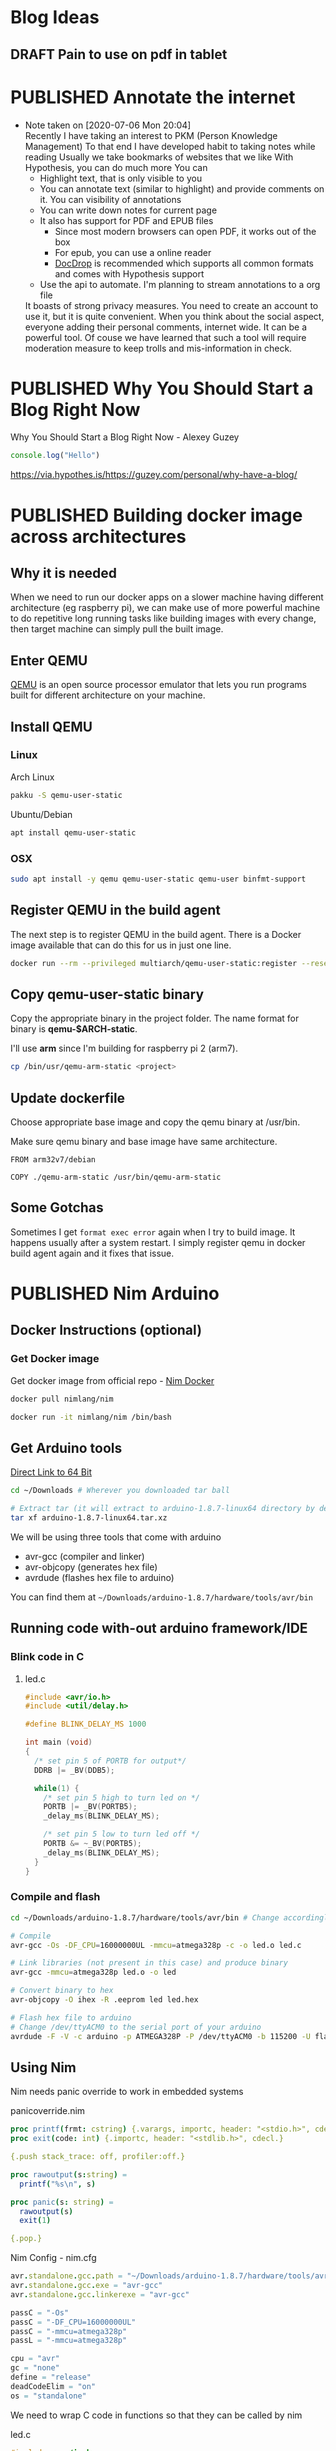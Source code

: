 #+ORGA_PUBLISH_KEYWORD: PUBLISHED
#+TODO: DRAFT | PUBLISHED

* Blog Ideas
  :PROPERTIES:
  :CREATED:  [2020-06-24 Wed 06:08]
  :END:

** DRAFT Pain to use on pdf in tablet
  :PROPERTIES:
  :CREATED:  [2020-06-24 Wed 06:22]
  :END:

* PUBLISHED Annotate the internet
  CLOSED:  [2020-07-06 Mon 20:01]
  :PROPERTIES:
  :CREATED:  <2020-07-06 Mon 20:01>
  :DESCRIPTION: Use hypothes to annotate web pages and optionally share them with world. It supports pdf and epub as well
  :END:
  - Note taken on [2020-07-06 Mon 20:04] \\
    Recently I have taking an interest to PKM (Person Knowledge Management)
    To that end I have developed habit to taking notes while reading
    Usually we take bookmarks of websites that we like
    With Hypothesis, you can do much more
    You can
    - Highlight text, that is only visible to you
    - You can annotate text (similar to highlight) and provide comments on it. You can visibility of annotations
    - You can write down notes for current page
    - It also has support for PDF and EPUB files
      - Since most modern browsers can open PDF, it works out of the box
      - For epub, you can use a online reader
      - [[https://docdrop.org][DocDrop]] is recommended which supports all common formats and comes with Hypothesis support
    - Use the api to automate. I'm planning to stream annotations to a org file

    It boasts of strong privacy measures.
    You need to create an account to use it, but it is quite convenient. When you think about the social aspect, everyone adding their personal comments, internet wide. It can be a powerful tool.
    Of couse we have learned that such a tool will require moderation measure to keep trolls and mis-information in check.

* PUBLISHED Why You Should Start a Blog Right Now
  CLOSED:  [2020-06-20 Sat 20:01]
  :PROPERTIES:
  :CREATED:  <2020-06-20 Sat 20:01>
  :DESCRIPTION: Arguments presented for writing a blog. Also contains various references and examples
  :END:
  Why You Should Start a Blog Right Now - Alexey Guzey

  #+BEGIN_SRC js
  console.log("Hello")
  #+END_SRC

  https://via.hypothes.is/https://guzey.com/personal/why-have-a-blog/

* PUBLISHED Building docker image across architectures
  CLOSED: [2019-11-07 Thu 10:00]
  :PROPERTIES:
  :DESCRIPTION: Cross compile docker images for different architectures
  :END:

** Why it is needed
  :PROPERTIES:
  :CUSTOM_ID: why-it-is-needed
  :END:

  When we need to run our docker apps on a slower machine having different
  architecture (eg raspberry pi), we can make use of more powerful machine
  to do repetitive long running tasks like building images with every
  change, then target machine can simply pull the built image.

** Enter QEMU
  :PROPERTIES:
  :CUSTOM_ID: enter-qemu
  :END:

  [[https://www.qemu.org][QEMU]] is an open source processor emulator that
  lets you run programs built for different architecture on your machine.

** Install QEMU
  :PROPERTIES:
  :CUSTOM_ID: install-qemu
  :END:

*** Linux
  :PROPERTIES:
  :CUSTOM_ID: linux
  :END:

  Arch Linux

  #+BEGIN_SRC bash
    pakku -S qemu-user-static
  #+END_SRC

  Ubuntu/Debian

  #+BEGIN_SRC bash
    apt install qemu-user-static
  #+END_SRC

*** OSX
  :PROPERTIES:
  :CUSTOM_ID: osx
  :END:

  #+BEGIN_SRC bash
    sudo apt install -y qemu qemu-user-static qemu-user binfmt-support
  #+END_SRC

** Register QEMU in the build agent
  :PROPERTIES:
  :CUSTOM_ID: register-qemu-in-the-build-agent
  :END:

  The next step is to register QEMU in the build agent. There is a Docker
  image available that can do this for us in just one line.

  #+BEGIN_SRC bash
    docker run --rm --privileged multiarch/qemu-user-static:register --reset
  #+END_SRC

** Copy qemu-user-static binary
  :PROPERTIES:
  :CUSTOM_ID: copy-qemu-user-static-binary
  :END:

  Copy the appropriate binary in the project folder. The name format for
  binary is *qemu-$ARCH-static*.

  I'll use *arm* since I'm building for raspberry pi 2 (arm7).

  #+BEGIN_SRC bash
    cp /bin/usr/qemu-arm-static <project>
  #+END_SRC

** Update dockerfile
  :PROPERTIES:
  :CUSTOM_ID: update-dockerfile
  :END:

  Choose appropriate base image and copy the qemu binary at /usr/bin.

  Make sure qemu binary and base image have same architecture.

  #+BEGIN_SRC docker
    FROM arm32v7/debian

    COPY ./qemu-arm-static /usr/bin/qemu-arm-static
  #+END_SRC

** Some Gotchas
  :PROPERTIES:
  :CUSTOM_ID: some-gotchas
  :END:

  Sometimes I get =format exec error= again when I try to build image. It
  happens usually after a system restart. I simply register qemu in docker
  build agent again and it fixes that issue.

* PUBLISHED Nim Arduino
  CLOSED: [2019-11-07 Thu 10:00]
  :PROPERTIES:
  :DESCRIPTION: Using nim to write arduino programs
  :END:

** Docker Instructions (optional)
  :PROPERTIES:
  :CUSTOM_ID: docker-instructions-optional
  :END:

*** Get Docker image
  :PROPERTIES:
  :CUSTOM_ID: get-docker-image
  :END:

  Get docker image from official repo - [[https://hub.docker.com/r/nimlang/nim/][Nim Docker]]

  #+BEGIN_SRC bash
    docker pull nimlang/nim

    docker run -it nimlang/nim /bin/bash
  #+END_SRC

** Get Arduino tools
  :PROPERTIES:
  :CUSTOM_ID: get-arduino-tools
  :END:

  [[https://www.arduino.cc/download_handler.php?f=/arduino-1.8.7-linux64.tar.xz][Direct Link to 64 Bit]]

  #+BEGIN_SRC bash
    cd ~/Downloads # Wherever you downloaded tar ball

    # Extract tar (it will extract to arduino-1.8.7-linux64 directory by default)
    tar xf arduino-1.8.7-linux64.tar.xz
  #+END_SRC

  We will be using three tools that come with arduino

  - avr-gcc (compiler and linker)
  - avr-objcopy (generates hex file)
  - avrdude (flashes hex file to arduino)

  You can find them at =~/Downloads/arduino-1.8.7/hardware/tools/avr/bin=

** Running code with-out arduino framework/IDE
  :PROPERTIES:
  :CUSTOM_ID: running-code-with-out-arduino-frameworkide
  :END:

*** Blink code in C
  :PROPERTIES:
  :CUSTOM_ID: blink-code-in-c
  :END:

**** led.c
  :PROPERTIES:
  :CUSTOM_ID: led.c
  :END:

  #+BEGIN_SRC C
    #include <avr/io.h>
    #include <util/delay.h>

    #define BLINK_DELAY_MS 1000

    int main (void)
    {
      /* set pin 5 of PORTB for output*/
      DDRB |= _BV(DDB5);

      while(1) {
        /* set pin 5 high to turn led on */
        PORTB |= _BV(PORTB5);
        _delay_ms(BLINK_DELAY_MS);

        /* set pin 5 low to turn led off */
        PORTB &= ~_BV(PORTB5);
        _delay_ms(BLINK_DELAY_MS);
      }
    }
  #+END_SRC

*** Compile and flash
  :PROPERTIES:
  :CUSTOM_ID: compile-and-flash
  :END:

  #+BEGIN_SRC bash
    cd ~/Downloads/arduino-1.8.7/hardware/tools/avr/bin # Change accordingly

    # Compile
    avr-gcc -Os -DF_CPU=16000000UL -mmcu=atmega328p -c -o led.o led.c

    # Link libraries (not present in this case) and produce binary
    avr-gcc -mmcu=atmega328p led.o -o led

    # Convert binary to hex
    avr-objcopy -O ihex -R .eeprom led led.hex

    # Flash hex file to arduino
    # Change /dev/ttyACM0 to the serial port of your arduino
    avrdude -F -V -c arduino -p ATMEGA328P -P /dev/ttyACM0 -b 115200 -U flash:w:led.hex
  #+END_SRC

** Using Nim
  :PROPERTIES:
  :CUSTOM_ID: using-nim
  :END:

  Nim needs panic override to work in embedded systems

**** panicoverride.nim
  :PROPERTIES:
  :CUSTOM_ID: panicoverride.nim
  :END:

   #+BEGIN_SRC nim
     proc printf(frmt: cstring) {.varargs, importc, header: "<stdio.h>", cdecl.}
     proc exit(code: int) {.importc, header: "<stdlib.h>", cdecl.}

     {.push stack_trace: off, profiler:off.}

     proc rawoutput(s:string) =
       printf("%s\n", s)

     proc panic(s: string) =
       rawoutput(s)
       exit(1)

     {.pop.}
   #+END_SRC

**** Nim Config - nim.cfg
  :PROPERTIES:
  :CUSTOM_ID: nim-config---nim.cfg
  :END:

  #+BEGIN_SRC nim
    avr.standalone.gcc.path = "~/Downloads/arduino-1.8.7/hardware/tools/avr/bin"
    avr.standalone.gcc.exe = "avr-gcc"
    avr.standalone.gcc.linkerexe = "avr-gcc"

    passC = "-Os"
    passC = "-DF_CPU=16000000UL"
    passC = "-mmcu=atmega328p"
    passL = "-mmcu=atmega328p"

    cpu = "avr"
    gc = "none"
    define = "release"
    deadCodeElim = "on"
    os = "standalone"
  #+END_SRC

  We need to wrap C code in functions so that they can be called by nim

**** led.c
  :PROPERTIES:
  :CUSTOM_ID: led.c-1
  :END:

  #+BEGIN_SRC C
    #include <avr/io.h>
    #include <util/delay.h>

    void led_setup(void) {
      DDRB |= _BV(DDB5);
    }

    void led_on(void) {
      PORTB |= _BV(PORTB5);
    }

    void led_off(void) {
      PORTB &= ~_BV(PORTB5);
    }

    void delay(int ms) {
      for (int i = 0; i < ms; i++) {
        _delay_ms(1);
      }
    }
  #+END_SRC

**** Blink.nim
  :PROPERTIES:
  :CUSTOM_ID: blink.nim
  :END:

  #+BEGIN_SRC nim
    {.compile: "led.c".}
    proc led_setup(): void {.importc.}
    proc led_on(): void {.importc.}
    proc led_off(): void {.importc.}
    proc delay(ms: int): void {.importc.}

    when isMainModule:
      led_setup();
      while true:
        led_on();
        delay(1000);
        led_off();
        delay(1000);
  #+END_SRC

**** Compile blink.nim using nim compiler
  :PROPERTIES:
  :CUSTOM_ID: compile-blink.nim-using-nim-compiler
  :END:

  #+BEGIN_SRC bash
    nim c blink.nim
  #+END_SRC

**** Linking doesn't work so have do it manually
  :PROPERTIES:
  :CUSTOM_ID: linking-doesnt-work-so-have-do-it-manually
  :END:

  #+BEGIN_SRC bash
    ~/Downloads/arduino-1.8.7/hardware/tools/avr/bin/avr-gcc \
        -mmcu=atmega328p \
        -I/usr/lib/nim \
        ~/.cache/nim/blink_d/blink.c.o \
        ~/.cache/nim/blink_d/led.c.o \
        ~/.cache/nim/blink_d/stdlib_system.c.o -o blink
  #+END_SRC

*** Convert to hex
  :PROPERTIES:
  :CUSTOM_ID: convert-to-hex
  :END:

  #+BEGIN_SRC bash
    ~/Downloads/arduino-1.8.7/hardware/tools/avr/bin/avr-objcopy \
        -O ihex -R .eeprom blink blink.hex
  #+END_SRC

*** Flash to arduino
  :PROPERTIES:
  :CUSTOM_ID: flash-to-arduino
  :END:

  #+BEGIN_SRC bash
    ~/Downloads/arduino-1.8.7/hardware/tools/avr/bin/avrdude -F -V \
        -c arduino \
        -p ATMEGA328P \
        -P /dev/ttyACM0 \
        -b 115200 -U flash:w:blink.hex \
        -C ~/Downloads/arduino-1.8.7/hardware/tools/avr/etc/avrdude.conf
  #+END_SRC

* PUBLISHED Setting up Raspberry Pi
  CLOSED: [2019-01-04 Fri 10:00]
  :PROPERTIES:
  :DESCRIPTION: Headless setup for raspberry pi. It provides general purpose environment to build onto
  :END:

** Enable SSH
  :PROPERTIES:
  :CUSTOM_ID: enable-ssh
  :END:

  Enable SSH on a headless Raspberry Pi (add file to SD card on another
  machine)

  For headless setup, SSH can be enabled by *placing a file named ssh*,
  without any extension, onto the */boot* partition of the SD card from
  another computer. When the Pi boots, it looks for the ssh file. If it is
  found, SSH is enabled and the file is deleted. The content of the file
  does not matter; it could contain text, or nothing at all. If you have
  loaded Raspbian onto a blank SD card, you will have two partitions. The
  first one, which is the smaller one, is the boot partition. Place the
  file into this one.

** Set up environment
  :PROPERTIES:
  :CUSTOM_ID: set-up-environment
  :END:

  Install zsh shell, git for installing plugins and vim to edit config
  files

  #+BEGIN_SRC bash
    sudo apt install -y zsh git vim
  #+END_SRC

  Set ZSH as default shell

  #+BEGIN_SRC bash
    sudo chsh -s "$(command -v zsh)" "${USER}"
  #+END_SRC

  Antigen is plugin manager for ZSH. Create config directory for antigen
  and download the file there.

  #+BEGIN_SRC bash
    mkdir -p ~/.config/antigen/

    curl -L git.io/antigen > ~/.config/antigen/antigen.zsh
  #+END_SRC

  Install Docker to run your apps in productive way.

  #+BEGIN_SRC bash
    curl -sSL https://get.docker.com | sh
  #+END_SRC

